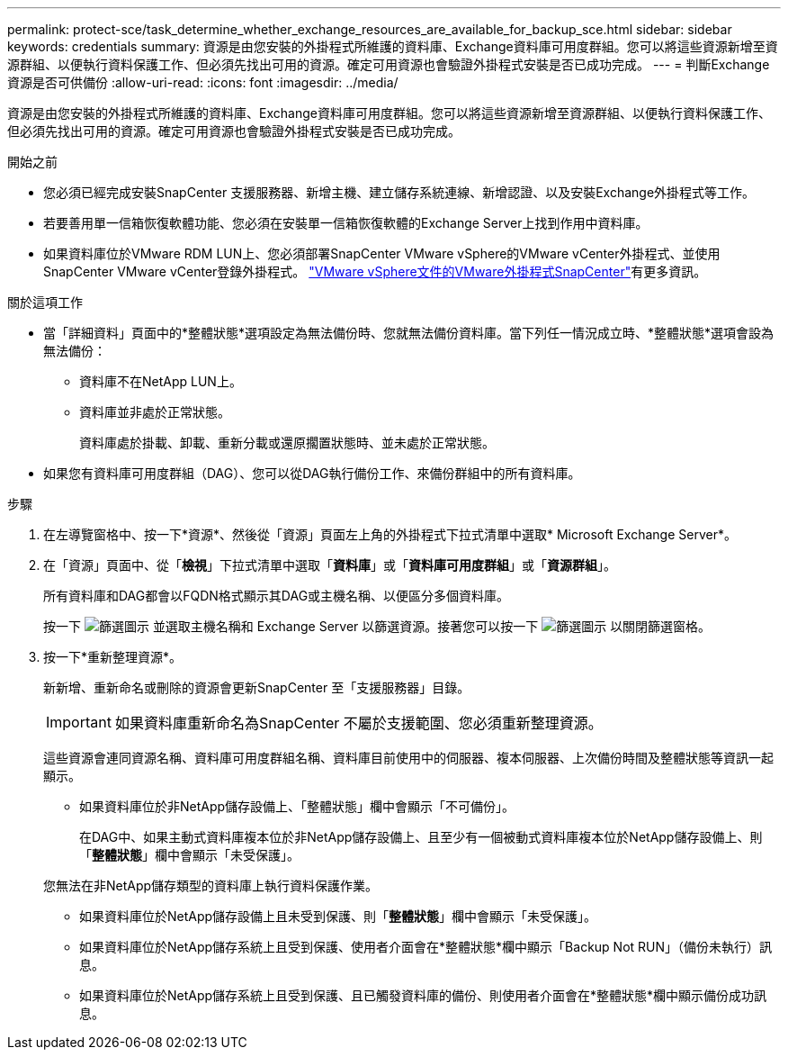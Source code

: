 ---
permalink: protect-sce/task_determine_whether_exchange_resources_are_available_for_backup_sce.html 
sidebar: sidebar 
keywords: credentials 
summary: 資源是由您安裝的外掛程式所維護的資料庫、Exchange資料庫可用度群組。您可以將這些資源新增至資源群組、以便執行資料保護工作、但必須先找出可用的資源。確定可用資源也會驗證外掛程式安裝是否已成功完成。 
---
= 判斷Exchange資源是否可供備份
:allow-uri-read: 
:icons: font
:imagesdir: ../media/


[role="lead"]
資源是由您安裝的外掛程式所維護的資料庫、Exchange資料庫可用度群組。您可以將這些資源新增至資源群組、以便執行資料保護工作、但必須先找出可用的資源。確定可用資源也會驗證外掛程式安裝是否已成功完成。

.開始之前
* 您必須已經完成安裝SnapCenter 支援服務器、新增主機、建立儲存系統連線、新增認證、以及安裝Exchange外掛程式等工作。
* 若要善用單一信箱恢復軟體功能、您必須在安裝單一信箱恢復軟體的Exchange Server上找到作用中資料庫。
* 如果資料庫位於VMware RDM LUN上、您必須部署SnapCenter VMware vSphere的VMware vCenter外掛程式、並使用SnapCenter VMware vCenter登錄外掛程式。 https://docs.netapp.com/us-en/sc-plugin-vmware-vsphere/scpivs44_get_started_overview.html["VMware vSphere文件的VMware外掛程式SnapCenter"]有更多資訊。


.關於這項工作
* 當「詳細資料」頁面中的*整體狀態*選項設定為無法備份時、您就無法備份資料庫。當下列任一情況成立時、*整體狀態*選項會設為無法備份：
+
** 資料庫不在NetApp LUN上。
** 資料庫並非處於正常狀態。
+
資料庫處於掛載、卸載、重新分載或還原擱置狀態時、並未處於正常狀態。



* 如果您有資料庫可用度群組（DAG）、您可以從DAG執行備份工作、來備份群組中的所有資料庫。


.步驟
. 在左導覽窗格中、按一下*資源*、然後從「資源」頁面左上角的外掛程式下拉式清單中選取* Microsoft Exchange Server*。
. 在「資源」頁面中、從「*檢視*」下拉式清單中選取「*資料庫*」或「*資料庫可用度群組*」或「*資源群組*」。
+
所有資料庫和DAG都會以FQDN格式顯示其DAG或主機名稱、以便區分多個資料庫。

+
按一下 image:../media/filter_icon.png["篩選圖示"] 並選取主機名稱和 Exchange Server 以篩選資源。接著您可以按一下 image:../media/filter_icon.png["篩選圖示"] 以關閉篩選窗格。

. 按一下*重新整理資源*。
+
新新增、重新命名或刪除的資源會更新SnapCenter 至「支援服務器」目錄。

+

IMPORTANT: 如果資料庫重新命名為SnapCenter 不屬於支援範圍、您必須重新整理資源。

+
這些資源會連同資源名稱、資料庫可用度群組名稱、資料庫目前使用中的伺服器、複本伺服器、上次備份時間及整體狀態等資訊一起顯示。

+
** 如果資料庫位於非NetApp儲存設備上、「整體狀態」欄中會顯示「不可備份」。
+
在DAG中、如果主動式資料庫複本位於非NetApp儲存設備上、且至少有一個被動式資料庫複本位於NetApp儲存設備上、則「*整體狀態*」欄中會顯示「未受保護」。

+
您無法在非NetApp儲存類型的資料庫上執行資料保護作業。

** 如果資料庫位於NetApp儲存設備上且未受到保護、則「*整體狀態*」欄中會顯示「未受保護」。
** 如果資料庫位於NetApp儲存系統上且受到保護、使用者介面會在*整體狀態*欄中顯示「Backup Not RUN」（備份未執行）訊息。
** 如果資料庫位於NetApp儲存系統上且受到保護、且已觸發資料庫的備份、則使用者介面會在*整體狀態*欄中顯示備份成功訊息。



